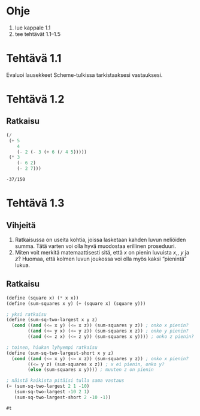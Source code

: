 * Ohje
  1. lue kappale 1.1
  2. tee tehtävät 1.1--1.5
* Tehtävä 1.1
  Evaluoi lausekkeet Scheme-tulkissa tarkistaaksesi vastauksesi.
* Tehtävä 1.2
** Ratkaisu
  #+BEGIN_SRC scheme :exports both
    (/
     (+ 5
        4
        (- 2 (- 3 (+ 6 (/ 4 5)))))
     (* 3
        (- 6 2)
        (- 2 7)))
  #+END_SRC

  #+RESULTS:
  : -37/150

* Tehtävä 1.3
** Vihjeitä
   1. Ratkaisussa on useita kohtia, joissa lasketaan kahden luvun
      neliöiden summa. Tätä varten voi olla hyvä muodostaa erillinen
      proseduuri.
   2. Miten voit merkitä matemaattisesti sitä, että \(x\) on pienin
      luvuista \(x,\), \(y\) ja \(z\)? Huomaa, että kolmen luvun
      joukossa voi olla myös kaksi \ldquo{}pienintä\rdquo lukua.
** Ratkaisu
  #+BEGIN_SRC scheme :exports both
    (define (square x) (* x x))
    (define (sum-squares x y) (+ (square x) (square y)))

    ; yksi ratkaisu
    (define (sum-sq-two-largest x y z)
      (cond ((and (<= x y) (<= x z)) (sum-squares y z)) ; onko x pienin?
            ((and (<= y x) (<= y z)) (sum-squares x z)) ; onko y pienin?      
            ((and (<= z x) (<= z y)) (sum-squares x y)))) ; onko z pienin?

    ; toinen, hiukan lyhyempi ratkaisu
    (define (sum-sq-two-largest-short x y z)
      (cond ((and (<= x y) (<= x z)) (sum-squares y z)) ; onko x pienin?
            ((<= y z) (sum-squares x z)) ; x ei pienin, onko y?
            (else (sum-squares x y)))) ; muuten z on pienin

    ; näistä kaikista pitäisi tulla sama vastaus
    (= (sum-sq-two-largest 2 1 -10)
       (sum-sq-two-largest -10 2 1)
       (sum-sq-two-largest-short 2 -10 -1))

  #+END_SRC

  #+RESULTS:
  : #t
  
